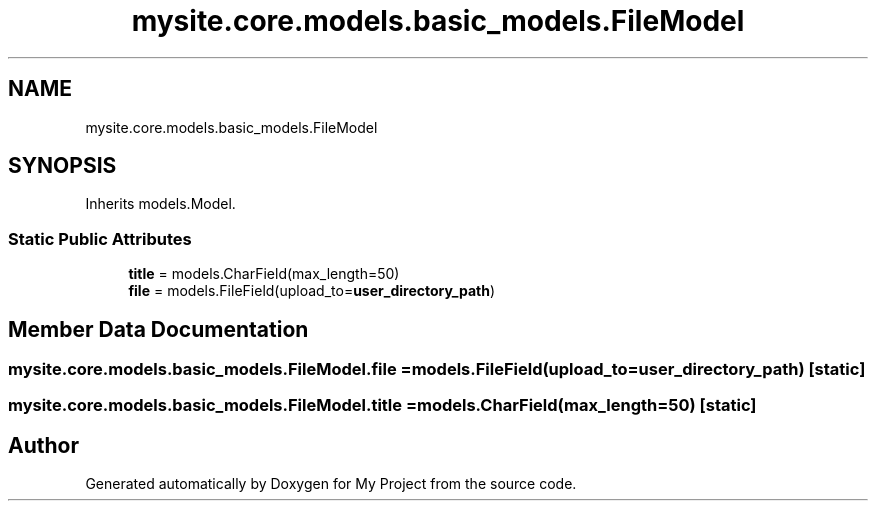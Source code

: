 .TH "mysite.core.models.basic_models.FileModel" 3 "Thu May 6 2021" "My Project" \" -*- nroff -*-
.ad l
.nh
.SH NAME
mysite.core.models.basic_models.FileModel
.SH SYNOPSIS
.br
.PP
.PP
Inherits models\&.Model\&.
.SS "Static Public Attributes"

.in +1c
.ti -1c
.RI "\fBtitle\fP = models\&.CharField(max_length=50)"
.br
.ti -1c
.RI "\fBfile\fP = models\&.FileField(upload_to=\fBuser_directory_path\fP)"
.br
.in -1c
.SH "Member Data Documentation"
.PP 
.SS "mysite\&.core\&.models\&.basic_models\&.FileModel\&.file = models\&.FileField(upload_to=\fBuser_directory_path\fP)\fC [static]\fP"

.SS "mysite\&.core\&.models\&.basic_models\&.FileModel\&.title = models\&.CharField(max_length=50)\fC [static]\fP"


.SH "Author"
.PP 
Generated automatically by Doxygen for My Project from the source code\&.
